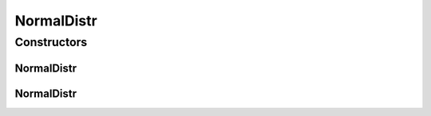 .. java:import:: org.apache.commons.math3.distribution NormalDistribution

NormalDistr
===========

.. java:package:: org.cloudbus.cloudsim.distributions
   :noindex:

.. java:type:: public class NormalDistr extends ContinuousDistributionAbstract

   A pseudo random number generator following the \ `Normal (Gaussian) distribution <https://en.wikipedia.org/wiki/Normal_distribution>`_\ .

   :author: Manoel Campos da Silva Filho

Constructors
------------
NormalDistr
^^^^^^^^^^^

.. java:constructor:: public NormalDistr(double mean, double standardDeviation, long seed)
   :outertype: NormalDistr

   Creates a new normal (Gaussian) pseudo random number generator.

   :param mean: the mean for the distribution.
   :param standardDeviation: the standard deviation for the distribution.
   :param seed: the seed to be used.

NormalDistr
^^^^^^^^^^^

.. java:constructor:: public NormalDistr(double mean, double standardDeviation)
   :outertype: NormalDistr

   Creates a new normal (Gaussian) pseudo random number generator.

   :param mean: the mean for the distribution.
   :param standardDeviation: the standard deviation for the distribution.

